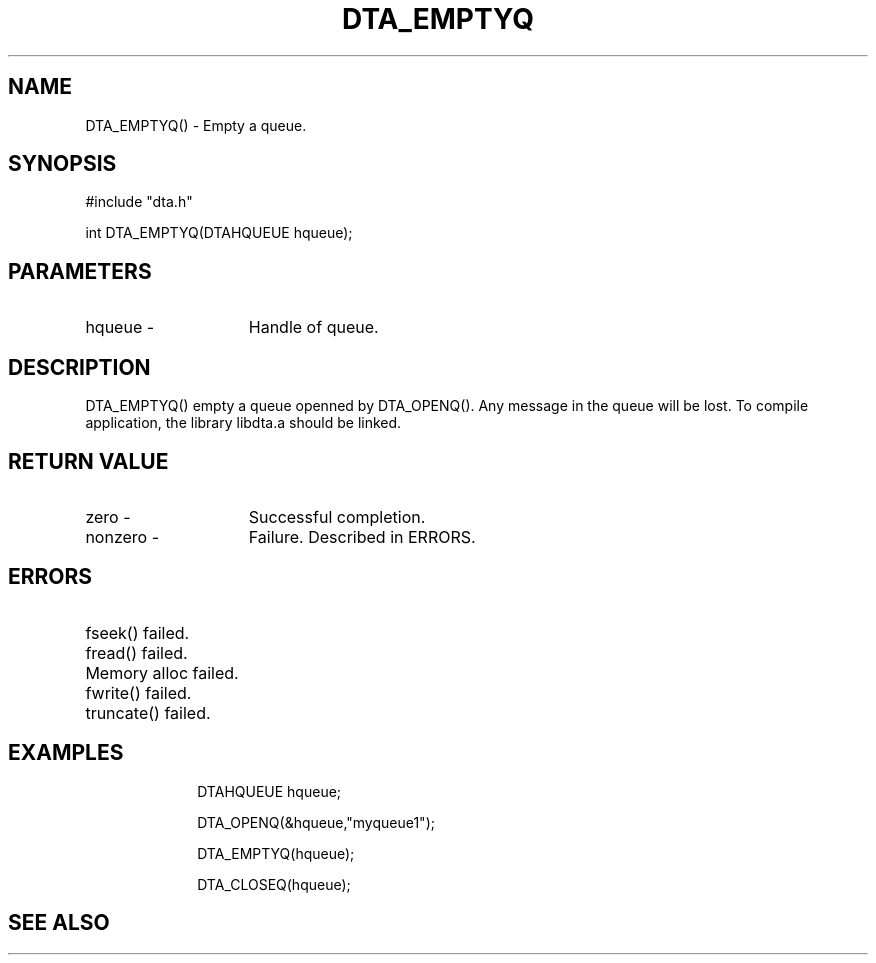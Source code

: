.TH DTA_EMPTYQ 3

.ds )H Linkage Company
.ds ]W Release 0.2.0: August 2000

.SH NAME
DTA_EMPTYQ() - Empty a queue.

.SH SYNOPSIS
#include "dta.h"

int DTA_EMPTYQ(DTAHQUEUE hqueue);

.SH PARAMETERS
.TP 15
hqueue       -
Handle of queue.

.SH DESCRIPTION
DTA_EMPTYQ() empty a queue openned by DTA_OPENQ(). Any message
in the queue will be lost.
To compile application, the library libdta.a should be linked.

.SH RETURN VALUE
.TP 15
zero         -
Successful completion.
.TP
nonzero      -
Failure. Described in ERRORS.

.SH ERRORS
.TP 30
.ER DTARC_FILESEEK_ERROR
fseek() failed.
.TP
.ER DTARC_FILEREAD_ERROR
fread() failed.
.TP
.ER DTARC_MEMORYALLOC_ERROR
Memory alloc failed.
.TP
.ER DTARC_FILEWRITE_ERROR
fwrite() failed.
.TP
.ER DTARC_FILETRUNCATE_ERROR
truncate() failed.

.SH EXAMPLES
.RS 10
DTAHQUEUE hqueue;

DTA_OPENQ(&hqueue,"myqueue1");

DTA_EMPTYQ(hqueue);

DTA_CLOSEQ(hqueue);

.SH SEE ALSO




